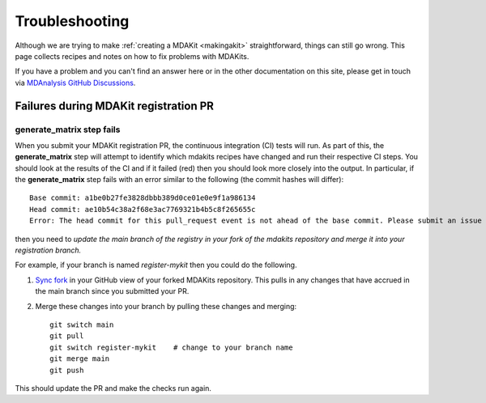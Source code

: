 =================
 Troubleshooting
=================

Although we are trying to make :ref:`creating a MDAKit <makingakit>`
straightforward, things can still go wrong. This page collects recipes
and notes on how to fix problems with MDAKits.

If you have a problem and you can't find an answer here or in the
other documentation on this site, please get in touch via `MDAnalysis GitHub
Discussions`_.

.. _`MDAnalysis GitHub Discussions`:
   https://github.com/MDAnalysis/mdanalysis/discussions

Failures during MDAKit registration PR
======================================


generate_matrix step fails
--------------------------

When you submit your MDAKit registration PR, the continuous integration (CI) tests will run. 
As part of this, the **generate_matrix** step will attempt to identify which mdakits 
recipes have changed and run their respective CI steps.
You should look at the results of the CI and if it failed (red) then you should look
more closely into the output.
In particular, if the **generate_matrix** step fails with an 
error similar to the following (the commit hashes will differ):: 

  Base commit: a1be0b27fe3828dbbb389d0ce01e0e9f1a986134
  Head commit: ae10b54c38a2f68e3ac7769321b4b5c8f265655c
  Error: The head commit for this pull_request event is not ahead of the base commit. Please submit an issue on this action's GitHub repo.

then you need to *update the main branch of the registry in your fork of the mdakits repository
and merge it into your registration branch.*

For example, if your branch is named *register-mykit* then you could do the following.

1. `Sync fork`_ in your GitHub view of your forked MDAKits repository. This pulls in any
   changes that have accrued in the main branch since you submitted your PR.
2. Merge these changes into your branch by pulling these changes and merging::

     git switch main
     git pull
     git switch register-mykit    # change to your branch name
     git merge main
     git push

This should update the PR and make the checks run again.

.. _`Sync fork`:
   https://docs.github.com/en/pull-requests/collaborating-with-pull-requests/working-with-forks/syncing-a-fork
